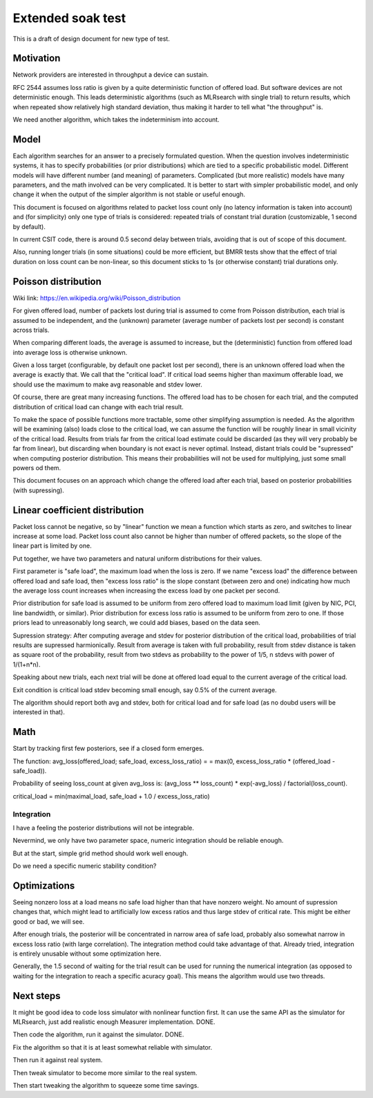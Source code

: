 Extended soak test
^^^^^^^^^^^^^^^^^^

This is a draft of design document for new type of test.

Motivation
~~~~~~~~~~

Network providers are interested in throughput a device can sustain.

RFC 2544 assumes loss ratio is given by a quite deterministic
function of offered load. But software devices are not deterministic enough.
This leads deterministic algorithms (such as MLRsearch with single trial)
to return results, which when repeated show relatively high standard deviation,
thus making it harder to tell what "the throughput" is.

We need another algorithm, which takes the indeterminism into account.

Model
~~~~~

Each algorithm searches for an answer to a precisely formulated question.
When the question involves indeterministic systems, it has to specify
probabilities (or prior distributions) which are tied
to a specific probabilistic model. Different models will have different number
(and meaning) of parameters. Complicated (but more realistic) models
have many parameters, and the math involved can be very complicated.
It is better to start with simpler probabilistic model,
and only change it when the output of the simpler algorithm is not stable
or useful enough.

This document is focused on algorithms related to packet loss count only
(no latency information is taken into account)
and (for simplicity) only one type of trials is considered:
repeated trials of constant trial duration (customizable, 1 second by default).

In current CSIT code, there is around 0.5 second delay between trials,
avoiding that is out of scope of this document.

Also, running longer trials (in some situations) could be more efficient,
but BMRR tests show that the effect of trial duration on loss count
can be non-linear, so this document sticks to 1s (or otherwise constant)
trial durations only.

Poisson distribution
~~~~~~~~~~~~~~~~~~~~

Wiki link: https://en.wikipedia.org/wiki/Poisson_distribution

For given offered load, number of packets lost during trial
is assumed to come from Poisson distribution,
each trial is assumed to be independent, and the (unknown) parameter
(average number of packets lost per second) is constant across trials.

When comparing different loads, the average is assumed to increase,
but the (deterministic) function from offered load into average loss
is otherwise unknown.

Given a loss target (configurable, by default one packet lost per second),
there is an unknown offered load when the average is exactly that.
We call that the "critical load".
If critical load seems higher than maximum offerable load,
we should use the maximum to make avg reasonable and stdev lower.

Of course, there are great many increasing functions.
The offered load has to be chosen for each trial,
and the computed distribution of critical load
can change with each trial result.

To make the space of possible functions more tractable,
some other simplifying assumption is needed.
As the algorithm will be examining (also) loads close to the critical load,
we can assume the function will be roughly linear in small vicinity
of the critical load.
Results from trials far from the critical load estimate
could be discarded (as they will very probably be far from linear),
but discarding when boundary is not exact is never optimal.
Instead, distant trials could be "supressed" when computing
posterior distribution. This means their probabilities will not be used
for multiplying, just some small powers od them.

This document focuses on an approach which change the offered load
after each trial, based on posterior probabilities (with supressing).

Linear coefficient distribution
~~~~~~~~~~~~~~~~~~~~~~~~~~~~~~~

Packet loss cannot be negative, so by "linear" function
we mean a function which starts as zero, and switches to linear increase
at some load. Packet loss count also cannot be higher than
number of offered packets, so the slope of the linear part is limited by one.

Put together, we have two parameters and natural uniform distributions
for their values.

First parameter is "safe load", the maximum load when the loss is zero.
If we name "excess load" the difference between offered load and safe load,
then "excess loss ratio" is the slope constant (between zero and one)
indicating how much the average loss count increases when increasing
the excess load by one packet per second.

Prior distribution for safe load is assumed to be uniform
from zero offered load to maximum load limit
(given by NIC, PCI, line bandwidth, or similar).
Prior distribution for excess loss ratio is assumed to be uniform
from zero to one.
If those priors lead to unreasonably long search,
we could add biases, based on the data seen.

Supression strategy: After computing average and stdev
for posterior distribution of the critical load,
probabilities of trial results are supressed harmionically.
Result from average is taken with full probability, result from stdev distance
is taken as square root of the probability, result from two stdevs
as probability to the power of 1/5, n stdevs with power of 1/(1+n*n).

Speaking about new trials, each next trial will be done
at offered load equal to the current average of the critical load.

Exit condition is critical load stdev becoming small enough,
say 0.5% of the current average.

The algorithm should report both avg and stdev, both for critical load
and for safe load (as no doubd users will be interested in that).

Math
~~~~

Start by tracking first few posteriors, see if a closed form emerges.

The function: avg_loss(offered_load; safe_load, excess_loss_ratio) =
= max(0, excess_loss_ratio * (offered_load - safe_load)).

Probability of seeing loss_count at given avg_loss is:
(avg_loss ** loss_count) * exp(-avg_loss) / factorial(loss_count).

critical_load = min(maximal_load, safe_load + 1.0 / excess_loss_ratio)

Integration
-----------

I have a feeling the posterior distributions will not be integrable.

Nevermind, we only have two parameter space,
numeric integration should be reliable enough.

But at the start, simple grid method should work well enough.

Do we need a specific numeric stability condition?

Optimizations
~~~~~~~~~~~~~

Seeing nonzero loss at a load means no safe load
higher than that have nonzero weight.
No amount of supression changes that, which might lead
to artificially low excess ratios and thus large stdev of critical rate.
This might be either good or bad, we will see.

After enough trials, the posterior will be concentrated in narrow area
of safe load, probably also somewhat narrow in excess loss ratio
(with large correlation). The integration method could take advantage of that.
Already tried, integration is entirely unusable without some optimization here.

Generally, the 1.5 second of waiting for the trial result can be used
for running the numerical integration (as opposed to waiting for the integration
to reach a specific acuracy goal).
This means the algorithm would use two threads.

Next steps
~~~~~~~~~~

It might be good idea to code loss simulator with nonlinear function first.
It can use the same API as the simulator for MLRsearch,
just add realistic enough Measurer implementation. DONE.

Then code the algorithm, run it against the simulator. DONE.

Fix the algorithm so that it is at least somewhat reliable with simulator.

Then run it against real system.

Then tweak simulator to become more similar to the real system.

Then start tweaking the algorithm to squeeze some time savings.
